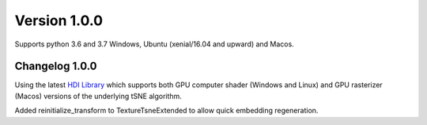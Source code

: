 Version 1.0.0
-------------
Supports python 3.6 and 3.7 Windows, Ubuntu (xenial/16.04 and upward) and Macos.

Changelog 1.0.0
~~~~~~~~~~~~~~~
Using the latest `HDI Library <http://github.com/biovault/HDILib>`_
which supports both GPU computer shader (Windows and Linux) and GPU
rasterizer (Macos) versions of the underlying tSNE algorithm.

Added reinitialize_transform to TextureTsneExtended to allow quick embedding regeneration.
